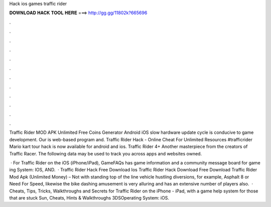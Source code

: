 Hack ios games traffic rider



𝐃𝐎𝐖𝐍𝐋𝐎𝐀𝐃 𝐇𝐀𝐂𝐊 𝐓𝐎𝐎𝐋 𝐇𝐄𝐑𝐄 ===> http://gg.gg/11802k?665696



.



.



.



.



.



.



.



.



.



.



.



.

Traffic Rider MOD APK Unlimited Free Coins Generator Android iOS slow hardware update cycle is conducive to game development. Our is web-based program and. Traffic Rider Hack - Online Cheat For Unlimited Resources #trafficrider Mario kart tour hack is now available for android and ios. Traffic Rider 4+ Another masterpiece from the creators of Traffic Racer. The following data may be used to track you across apps and websites owned.

 · For Traffic Rider on the iOS (iPhone/iPad), GameFAQs has game information and a community message board for game ing System: IOS, AND.  · Traffic Rider Hack Free Download Ios Traffic Rider Hack Download Free Download Traffic Rider Mod Apk (Unlimited Money) – Not with standing top of the line vehicle hustling diversions, for example, Asphalt 8 or Need For Speed, likewise the bike dashing amusement is very alluring and has an extensive number of players also.  · Cheats, Tips, Tricks, Walkthroughs and Secrets for Traffic Rider on the iPhone - iPad, with a game help system for those that are stuck Sun, Cheats, Hints & Walkthroughs 3DSOperating System: iOS.

